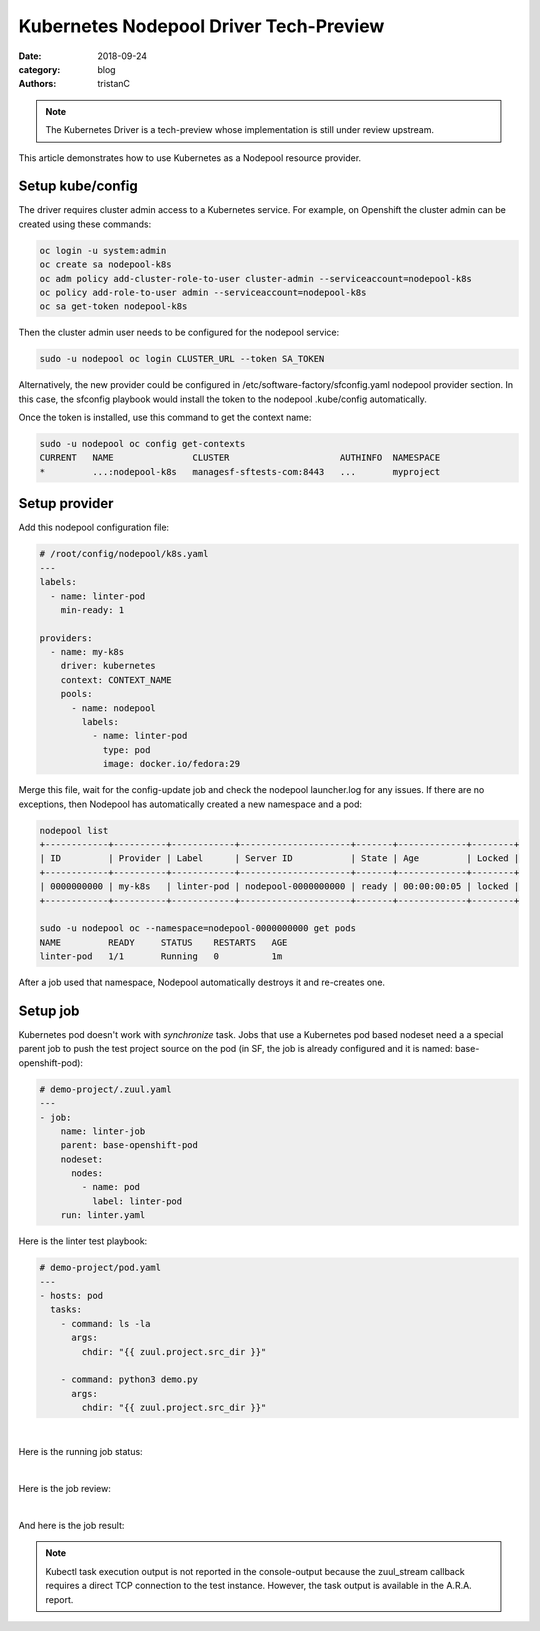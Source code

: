 Kubernetes Nodepool Driver Tech-Preview
#######################################

:date: 2018-09-24
:category: blog
:authors: tristanC

.. note::

   The Kubernetes Driver is a tech-preview whose implementation
   is still under review upstream.

This article demonstrates how to use Kubernetes as a Nodepool resource provider.

Setup kube/config
-----------------

The driver requires cluster admin access to a Kubernetes service. For example,
on Openshift the cluster admin can be created using these commands:

.. code-block:: bash

   oc login -u system:admin
   oc create sa nodepool-k8s
   oc adm policy add-cluster-role-to-user cluster-admin --serviceaccount=nodepool-k8s
   oc policy add-role-to-user admin --serviceaccount=nodepool-k8s
   oc sa get-token nodepool-k8s


Then the cluster admin user needs to be configured for the nodepool service:

.. code-block:: bash

   sudo -u nodepool oc login CLUSTER_URL --token SA_TOKEN

Alternatively, the new provider could be configured in
/etc/software-factory/sfconfig.yaml nodepool provider section.
In this case, the sfconfig playbook would install
the token to the nodepool .kube/config automatically.


Once the token is installed, use this command to get the context name:

.. code-block:: bash

   sudo -u nodepool oc config get-contexts
   CURRENT   NAME               CLUSTER                     AUTHINFO  NAMESPACE
   *         ...:nodepool-k8s   managesf-sftests-com:8443   ...       myproject


Setup provider
--------------

Add this nodepool configuration file:

.. code-block:: yaml

   # /root/config/nodepool/k8s.yaml
   ---
   labels:
     - name: linter-pod
       min-ready: 1

   providers:
     - name: my-k8s
       driver: kubernetes
       context: CONTEXT_NAME
       pools:
         - name: nodepool
           labels:
             - name: linter-pod
               type: pod
               image: docker.io/fedora:29

Merge this file, wait for the config-update job and
check the nodepool launcher.log for any issues.
If there are no exceptions, then Nodepool has automatically
created a new namespace and a pod:


.. code-block:: bash

   nodepool list
   +------------+----------+------------+---------------------+-------+-------------+--------+
   | ID         | Provider | Label      | Server ID           | State | Age         | Locked |
   +------------+----------+------------+---------------------+-------+-------------+--------+
   | 0000000000 | my-k8s   | linter-pod | nodepool-0000000000 | ready | 00:00:00:05 | locked |
   +------------+----------+------------+---------------------+-------+-------------+--------+

   sudo -u nodepool oc --namespace=nodepool-0000000000 get pods
   NAME         READY     STATUS    RESTARTS   AGE
   linter-pod   1/1       Running   0          1m

After a job used that namespace, Nodepool automatically
destroys it and re-creates one.


Setup job
---------

Kubernetes pod doesn't work with *synchronize* task.
Jobs that use a Kubernetes pod based nodeset need a
a special parent job to push the test project source on the pod
(in SF, the job is already configured and it is named: base-openshift-pod):

.. code-block:: yaml

   # demo-project/.zuul.yaml
   ---
   - job:
       name: linter-job
       parent: base-openshift-pod
       nodeset:
         nodes:
           - name: pod
             label: linter-pod
       run: linter.yaml


Here is the linter test playbook:

.. code-block:: yaml

   # demo-project/pod.yaml
   ---
   - hosts: pod
     tasks:
       - command: ls -la
         args:
           chdir: "{{ zuul.project.src_dir }}"

       - command: python3 demo.py
         args:
           chdir: "{{ zuul.project.src_dir }}"

|

Here is the running job status:

.. image:: images/k8s-job/job-status.png

|

Here is the job review:

.. image:: images/k8s-job/job-review.png

|

And here is the job result:

.. image:: images/k8s-job/job-result.png


.. note::

   Kubectl task execution output is not reported in the console-output because
   the zuul_stream callback requires a direct TCP connection to the test
   instance. However, the task output is available in the A.R.A. report.
